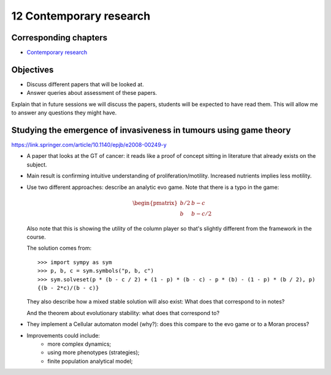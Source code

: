12 Contemporary research
========================

Corresponding chapters
----------------------

- `Contemporary research <http://vknight.org/gt/chapters/13/>`_

Objectives
----------

- Discuss different papers that will be looked at.
- Answer queries about assessment of these papers.


Explain that in future sessions we will discuss the papers, students will be
expected to have read them. This will allow me to answer any questions they
might have.

Studying the emergence of invasiveness in tumours using game theory
-------------------------------------------------------------------

https://link.springer.com/article/10.1140/epjb/e2008-00249-y

- A paper that looks at the GT of cancer: it reads like a proof of concept
  sitting in literature that already exists on the subject.
- Main result is confirming intuitive understanding of proliferation/motility.
  Increased nutrients implies less motility.
- Use two different approaches: describe an analytic evo game. Note that there
  is a typo in the game:

  .. math::
     \begin{pmatrix}
        b/2 & b - c\\
        b   & b - c/2
     \end{pmatrix}


  Also note that this is showing the utility of the column player so that's
  slightly different from the framework in the course.

  The solution comes from::

      >>> import sympy as sym
      >>> p, b, c = sym.symbols("p, b, c")
      >>> sym.solveset(p * (b - c / 2) + (1 - p) * (b - c) - p * (b) - (1 - p) * (b / 2), p)
      {(b - 2*c)/(b - c)}

  They also describe how a mixed stable solution will also exist: What does that
  correspond to in notes?

  And the theorem about evolutionary stability: what does that correspond to?

- They implement a Cellular automaton model (why?): does this compare to the evo
  game or to a Moran process?
- Improvements could include:
      - more complex dynamics;
      - using more phenotypes (strategies);
      - finite population analytical model;
